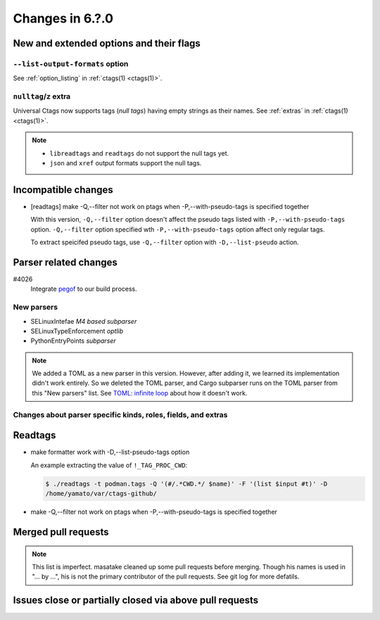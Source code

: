 ======================================================================
Changes in 6.?.0
======================================================================

New and extended options and their flags
---------------------------------------------------------------------

``--list-output-formats`` option
~~~~~~~~~~~~~~~~~~~~~~~~~~~~~~~~~~~~~~~~~~~~~~~~~~~~~~~~~~~~~~~~~~~~~~
See :ref:`option_listing` in :ref:`ctags(1) <ctags(1)>`.

``nulltag``/``z`` extra
~~~~~~~~~~~~~~~~~~~~~~~~~~~~~~~~~~~~~~~~~~~~~~~~~~~~~~~~~~~~~~~~~~~~~~
Universal Ctags now supports tags (*null tags*) having empty strings as their names.
See :ref:`extras` in :ref:`ctags(1) <ctags(1)>`.

.. note::

   * ``libreadtags`` and ``readtags`` do not support the null tags yet.
   * ``json`` and ``xref`` output formats support the null tags.

Incompatible changes
---------------------------------------------------------------------

* [readtags] make -Q,--filter not work on ptags when -P,--with-pseudo-tags is specified together

  With this version, ``-Q,--filter`` option doesn't affect the pseudo tags listed
  with ``-P,--with-pseudo-tags`` option.  ``-Q,--filter`` option specified wth
  ``-P,--with-pseudo-tags`` option affect only regular tags.

  To extract speicifed pseudo tags, use ``-Q,--filter`` option with
  ``-D,--list-pseudo`` action.

Parser related changes
---------------------------------------------------------------------

#4026
   Integrate `pegof <https://github.com/dolik-rce/pegof>`_ to our build process.

New parsers
~~~~~~~~~~~~~~~~~~~~~~~~~~~~~~~~~~~~~~~~~~~~~~~~~~~~~~~~~~~~~~~~~~~~~~

* SELinuxIntefae *M4 based subparser*
* SELinuxTypeEnforcement *optlib*
* PythonEntryPoints *subparser*

.. note:: We added a TOML as a new parser in this version. However,
		  after adding it, we learned its implementation didn't work
		  entirely. So we deleted the TOML parser, and Cargo subparser
		  runs on the TOML parser from this "New parsers" list.
		  See `TOML: infinite loop <https://github.com/universal-ctags/ctags/issues/4096>`__
		  about how it doesn't work.

Changes about parser specific kinds, roles, fields, and extras
~~~~~~~~~~~~~~~~~~~~~~~~~~~~~~~~~~~~~~~~~~~~~~~~~~~~~~~~~~~~~~~~~~~~~~

Readtags
---------------------------------------------------------------------

* make formatter work with -D,--list-pseudo-tags option

  An example extracting the value of ``!_TAG_PROC_CWD``:

  .. code-block:: console

	 $ ./readtags -t podman.tags -Q '(#/.*CWD.*/ $name)' -F '(list $input #t)' -D
	 /home/yamato/var/ctags-github/

* make -Q,--filter not work on ptags when -P,--with-pseudo-tags is specified together

Merged pull requests
---------------------------------------------------------------------

.. note::

   This list is imperfect. masatake cleaned up some pull requests before
   merging. Though his names is used in "... by ...", his is not the
   primary contributor of the pull requests. See git log for more
   defatils.

Issues close or partially closed via above pull requests
---------------------------------------------------------------------
